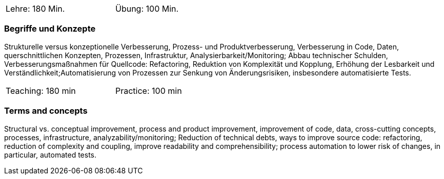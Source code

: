 // tag::DE[]
[width=50%]
|===
| Lehre: 180  Min. | Übung: 100 Min.
|===

=== Begriffe und Konzepte
Strukturelle versus konzeptionelle Verbesserung, Prozess- und Produktverbesserung,
Verbesserung in Code, Daten, querschnittlichen Konzepten, Prozessen, Infrastruktur, Analysierbarkeit/Monitoring;
Abbau technischer Schulden, Verbesserungsmaßnahmen für Quellcode: Refactoring, Reduktion von Komplexität und Kopplung,
Erhöhung der Lesbarkeit und Verständlichkeit;Automatisierung von Prozessen zur Senkung von Änderungsrisiken, insbesondere automatisierte Tests.


// end::DE[]

// tag::EN[]
[width=50%]
|===
| Teaching: 180 min | Practice: 100 min
|===

=== Terms and concepts
Structural vs. conceptual improvement, process and product improvement, improvement of code, data, cross-cutting concepts, processes, infrastructure, analyzability/monitoring;
Reduction of technical debts, ways to improve source code: refactoring, reduction of complexity and coupling,
improve readability and comprehensibility; process automation to lower risk of changes, in particular, automated tests.

// end::EN[]
